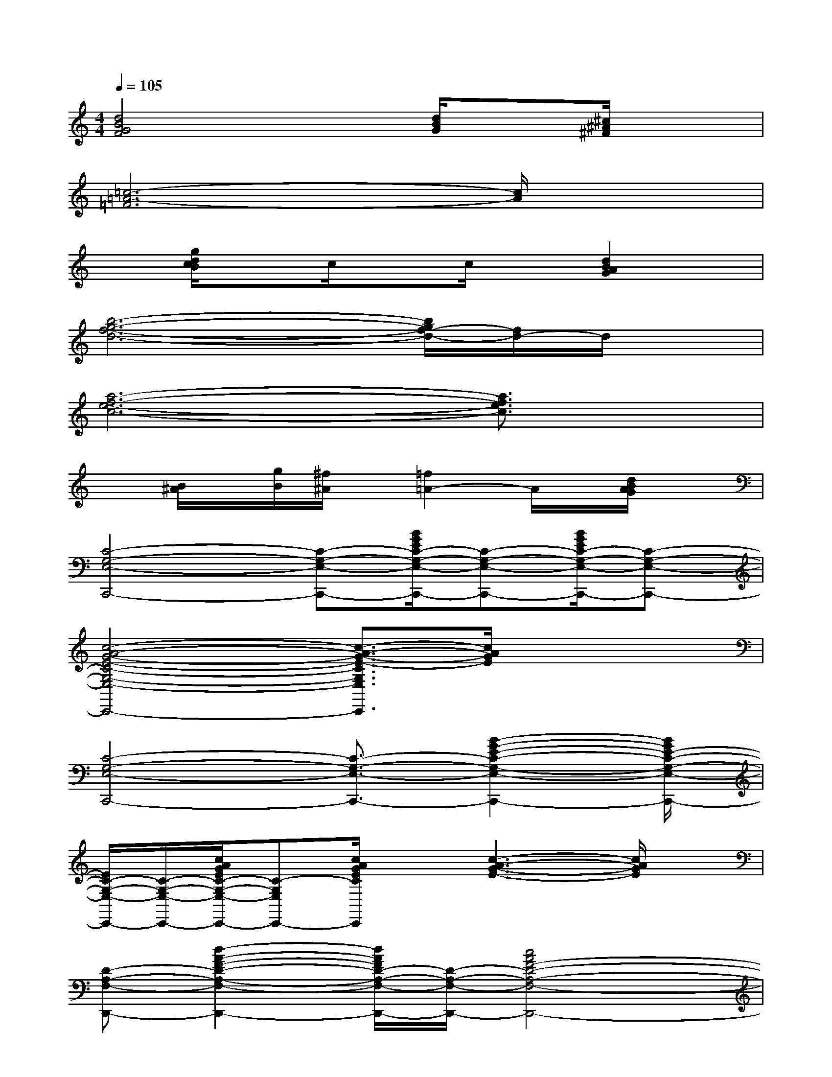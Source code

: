 X:1
T:
M:4/4
L:1/8
Q:1/4=105
K:C%0sharps
V:1
[d4B4G4F4]x[d/2B/2G/2]x[^c/2^A/2^F/2]x|
[=c6-=A6-=F6][c/2A/2]x3/2|
x[g/2d/2c/2B/2]xc/2xc/2x[d2B2A2G2]x/2|
[b6-g6-f6-d6-][b/2g/2f/2-d/2-][f/2d/2-]d/2x/2|
[a6-f6-e6-c6-][a3/2f3/2e3/2c3/2]x/2|
x[B/2^A/2]x/2[g/2B/2][^f/2^A/2]x/2[=f2=A2-]A/2x/2[d/2B/2A/2G/2]x|
[C4-G,4-E,4-C,,4-][C-G,-E,-C,,-][B/2G/2E/2C/2-G,/2-E,/2-C,,/2-][C-G,-E,-C,,-][B/2G/2E/2C/2-G,/2-E,/2-C,,/2-][C-G,-E,-C,,-]|
[c4-A4-G4-E4-C4-G,4-E,4-C,,4-][c3/2-A3/2-G3/2-E3/2-C3/2G,3/2E,3/2C,,3/2][c/2A/2G/2E/2]x2|
[C4-G,4-E,4-C,,4-][C3/2-G,3/2-E,3/2-C,,3/2-][B2-G2-E2-C2-G,2-E,2-C,,2-][B/2G/2E/2-C/2-G,/2-E,/2-C,,/2-]|
[E/2C/2-G,/2-E,/2-C,,/2-][C/2-G,/2-E,/2-C,,/2-][c/2A/2G/2E/2C/2-G,/2-E,/2-C,,/2-][C-G,E,C,,-][c/2A/2G/2E/2C/2C,,/2]x[c3-A3-G3-E3-][c/2A/2G/2E/2]x/2|
[D-A,-F,-D,,-][d2-A2-F2-D2-A,2-F,2-D,,2-][d/2A/2F/2D/2-A,/2-F,/2-D,,/2-][D/2-A,/2-F,/2-D,,/2-][c4A4F4-D4-A,4-F,4-D,,4-]|
[F/2D/2-A,/2-F,/2-D,,/2-][D/2-A,/2-F,/2-D,,/2-][d/2B/2A/2F/2D/2-A,/2-F,/2-D,,/2-][D-A,-F,-D,,-][d/2B/2A/2F/2D/2-A,/2-F,/2-D,,/2-][DA,F,D,,][c4A4F4]|
[D-A,-F,-D,,-][d3A3F3D3-A,3-F,3-D,,3-][c4A4F4D4-A,4-F,4-D,,4-]|
[D-A,-F,-D,,-][d/2B/2A/2F/2D/2-A,/2-F,/2-D,,/2-][D-A,-F,-D,,-][d/2B/2A/2F/2D/2-A,/2-F,/2-D,,/2-][D-A,-F,-D,,-][c-A-F-DA,F,D,,][c2-A2-F2-][c/2A/2F/2]x/2|
G,,-[B/2G/2F/2-D/2-B,/2-G,,/2-][FDB,G,,-][B/2G/2F/2-D/2-B,/2-G,,/2-][F/2D/2B,/2G,,/2-][F/2D/2B,/2G,,/2][c-A-F-F,,-][c3/2-A3/2-F3/2-D3/2B,3/2F,,3/2-][cAF-DB,F,,-][F/2D/2B,/2F,,/2]|
E,,-[B/2G/2F/2-D/2-B,/2-E,,/2-][FDB,E,,-][B/2G/2F/2-D/2-B,/2-E,,/2-][F/2D/2B,/2E,,/2-][F/2D/2B,/2E,,/2][A-G-F-D-D,,-][A3/2-G3/2-F3/2-D3/2-B,3/2D,,3/2-][AGFDB,D,,-][F/2D/2B,/2D,,/2]